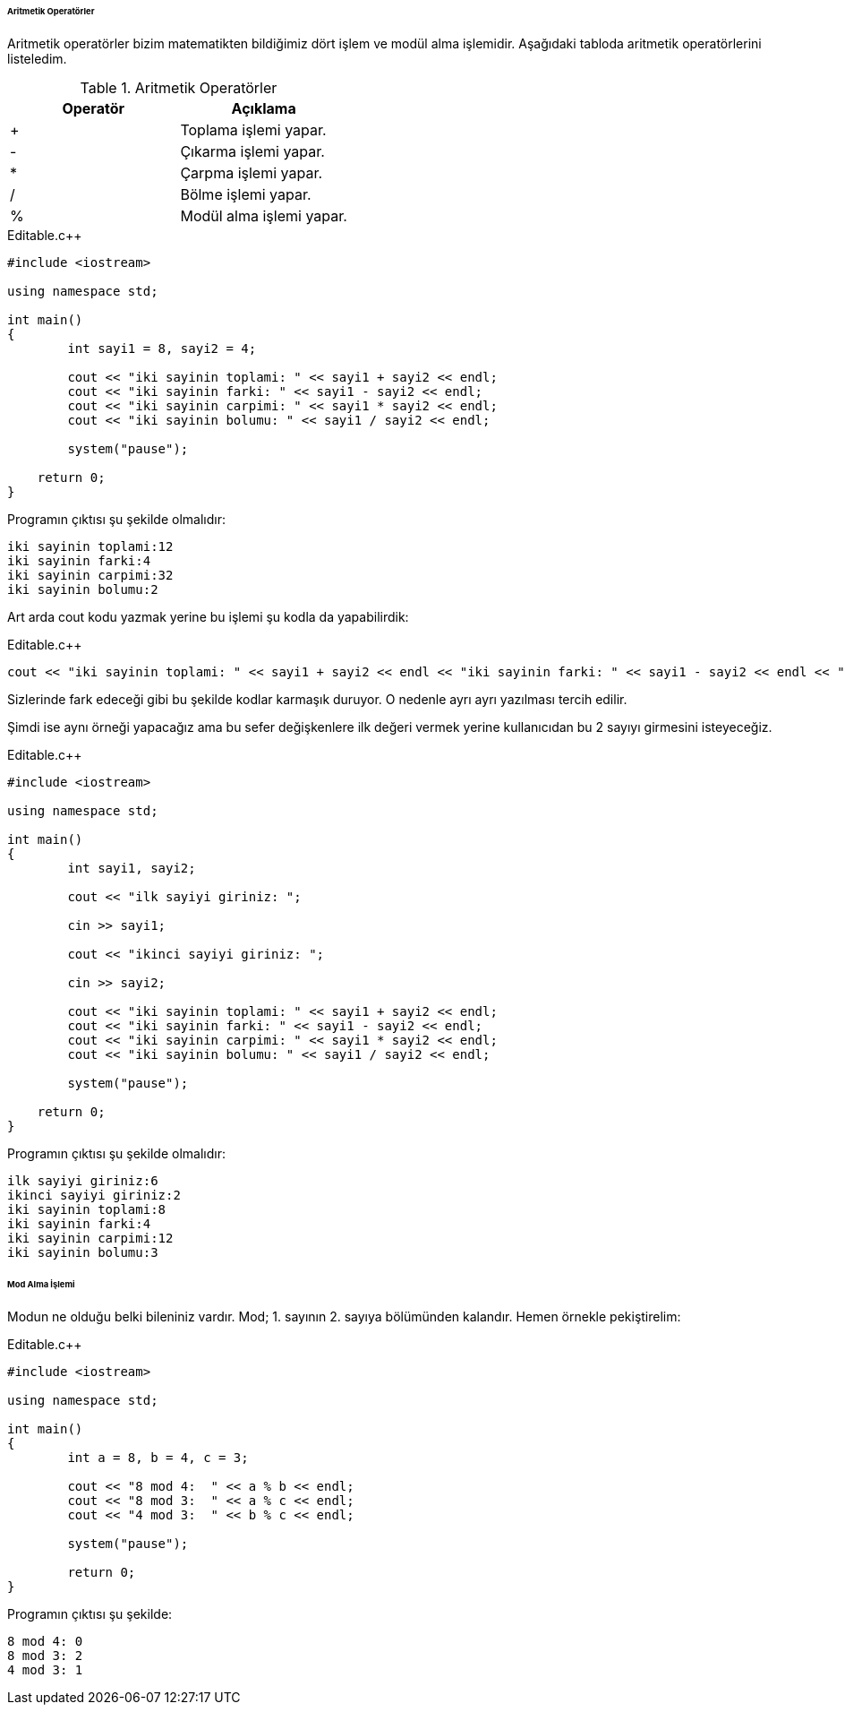 ====== Aritmetik Operatörler

Aritmetik operatörler bizim matematikten bildiğimiz dört işlem ve modül alma işlemidir. Aşağıdaki tabloda aritmetik operatörlerini listeledim.



.Aritmetik Operatörler
[width="100%",options="header,footer"]
|====================
|Operatör| Açıklama 
|  +| Toplama işlemi yapar. 
|  -|  	Çıkarma işlemi yapar. 
|  *| Çarpma işlemi yapar. 
|  /| Bölme işlemi yapar.
|  %| 	Modül alma işlemi yapar.
|====================

.Editable.c++
[source,c++]
----
#include <iostream>

using namespace std;

int main()
{
	int sayi1 = 8, sayi2 = 4;

	cout << "iki sayinin toplami: " << sayi1 + sayi2 << endl;
	cout << "iki sayinin farki: " << sayi1 - sayi2 << endl;
	cout << "iki sayinin carpimi: " << sayi1 * sayi2 << endl;
	cout << "iki sayinin bolumu: " << sayi1 / sayi2 << endl;

	system("pause");

    return 0;
}
----

Programın çıktısı şu şekilde olmalıdır:

    iki sayinin toplami:12
    iki sayinin farki:4
    iki sayinin carpimi:32
    iki sayinin bolumu:2

Art arda cout kodu yazmak yerine bu işlemi şu kodla da yapabilirdik:

.Editable.c++
[source,c++]
----
cout << "iki sayinin toplami: " << sayi1 + sayi2 << endl << "iki sayinin farki: " << sayi1 - sayi2 << endl << "iki sayinin carpimi: " << sayi1 * sayi2 << endl << "iki sayinin bolumu: " << sayi1 / sayi2 << endl;

----

Sizlerinde fark edeceği gibi bu şekilde kodlar karmaşık duruyor. O nedenle ayrı ayrı yazılması tercih edilir.

Şimdi ise aynı örneği yapacağız ama bu sefer değişkenlere ilk değeri vermek yerine kullanıcıdan bu 2 sayıyı girmesini isteyeceğiz.

.Editable.c++
[source,c++]
----
#include <iostream>

using namespace std;

int main()
{
	int sayi1, sayi2;

	cout << "ilk sayiyi giriniz: ";

	cin >> sayi1;

	cout << "ikinci sayiyi giriniz: ";

	cin >> sayi2;

	cout << "iki sayinin toplami: " << sayi1 + sayi2 << endl;
	cout << "iki sayinin farki: " << sayi1 - sayi2 << endl;
	cout << "iki sayinin carpimi: " << sayi1 * sayi2 << endl;
	cout << "iki sayinin bolumu: " << sayi1 / sayi2 << endl;

	system("pause");

    return 0;
}
----

Programın çıktısı şu şekilde olmalıdır:

    ilk sayiyi giriniz:6
    ikinci sayiyi giriniz:2 
    iki sayinin toplami:8
    iki sayinin farki:4
    iki sayinin carpimi:12
    iki sayinin bolumu:3

====== Mod Alma İşlemi

Modun ne olduğu belki bileniniz vardır. Mod; 1. sayının 2. sayıya bölümünden kalandır. Hemen örnekle pekiştirelim:

.Editable.c++
[source,c++]
----

#include <iostream>

using namespace std;

int main()
{
	int a = 8, b = 4, c = 3;

	cout << "8 mod 4:  " << a % b << endl;
	cout << "8 mod 3:  " << a % c << endl;
	cout << "4 mod 3:  " << b % c << endl;

	system("pause");

	return 0;
}
----

Programın çıktısı şu şekilde:

   
      8 mod 4: 0
      8 mod 3: 2
      4 mod 3: 1





